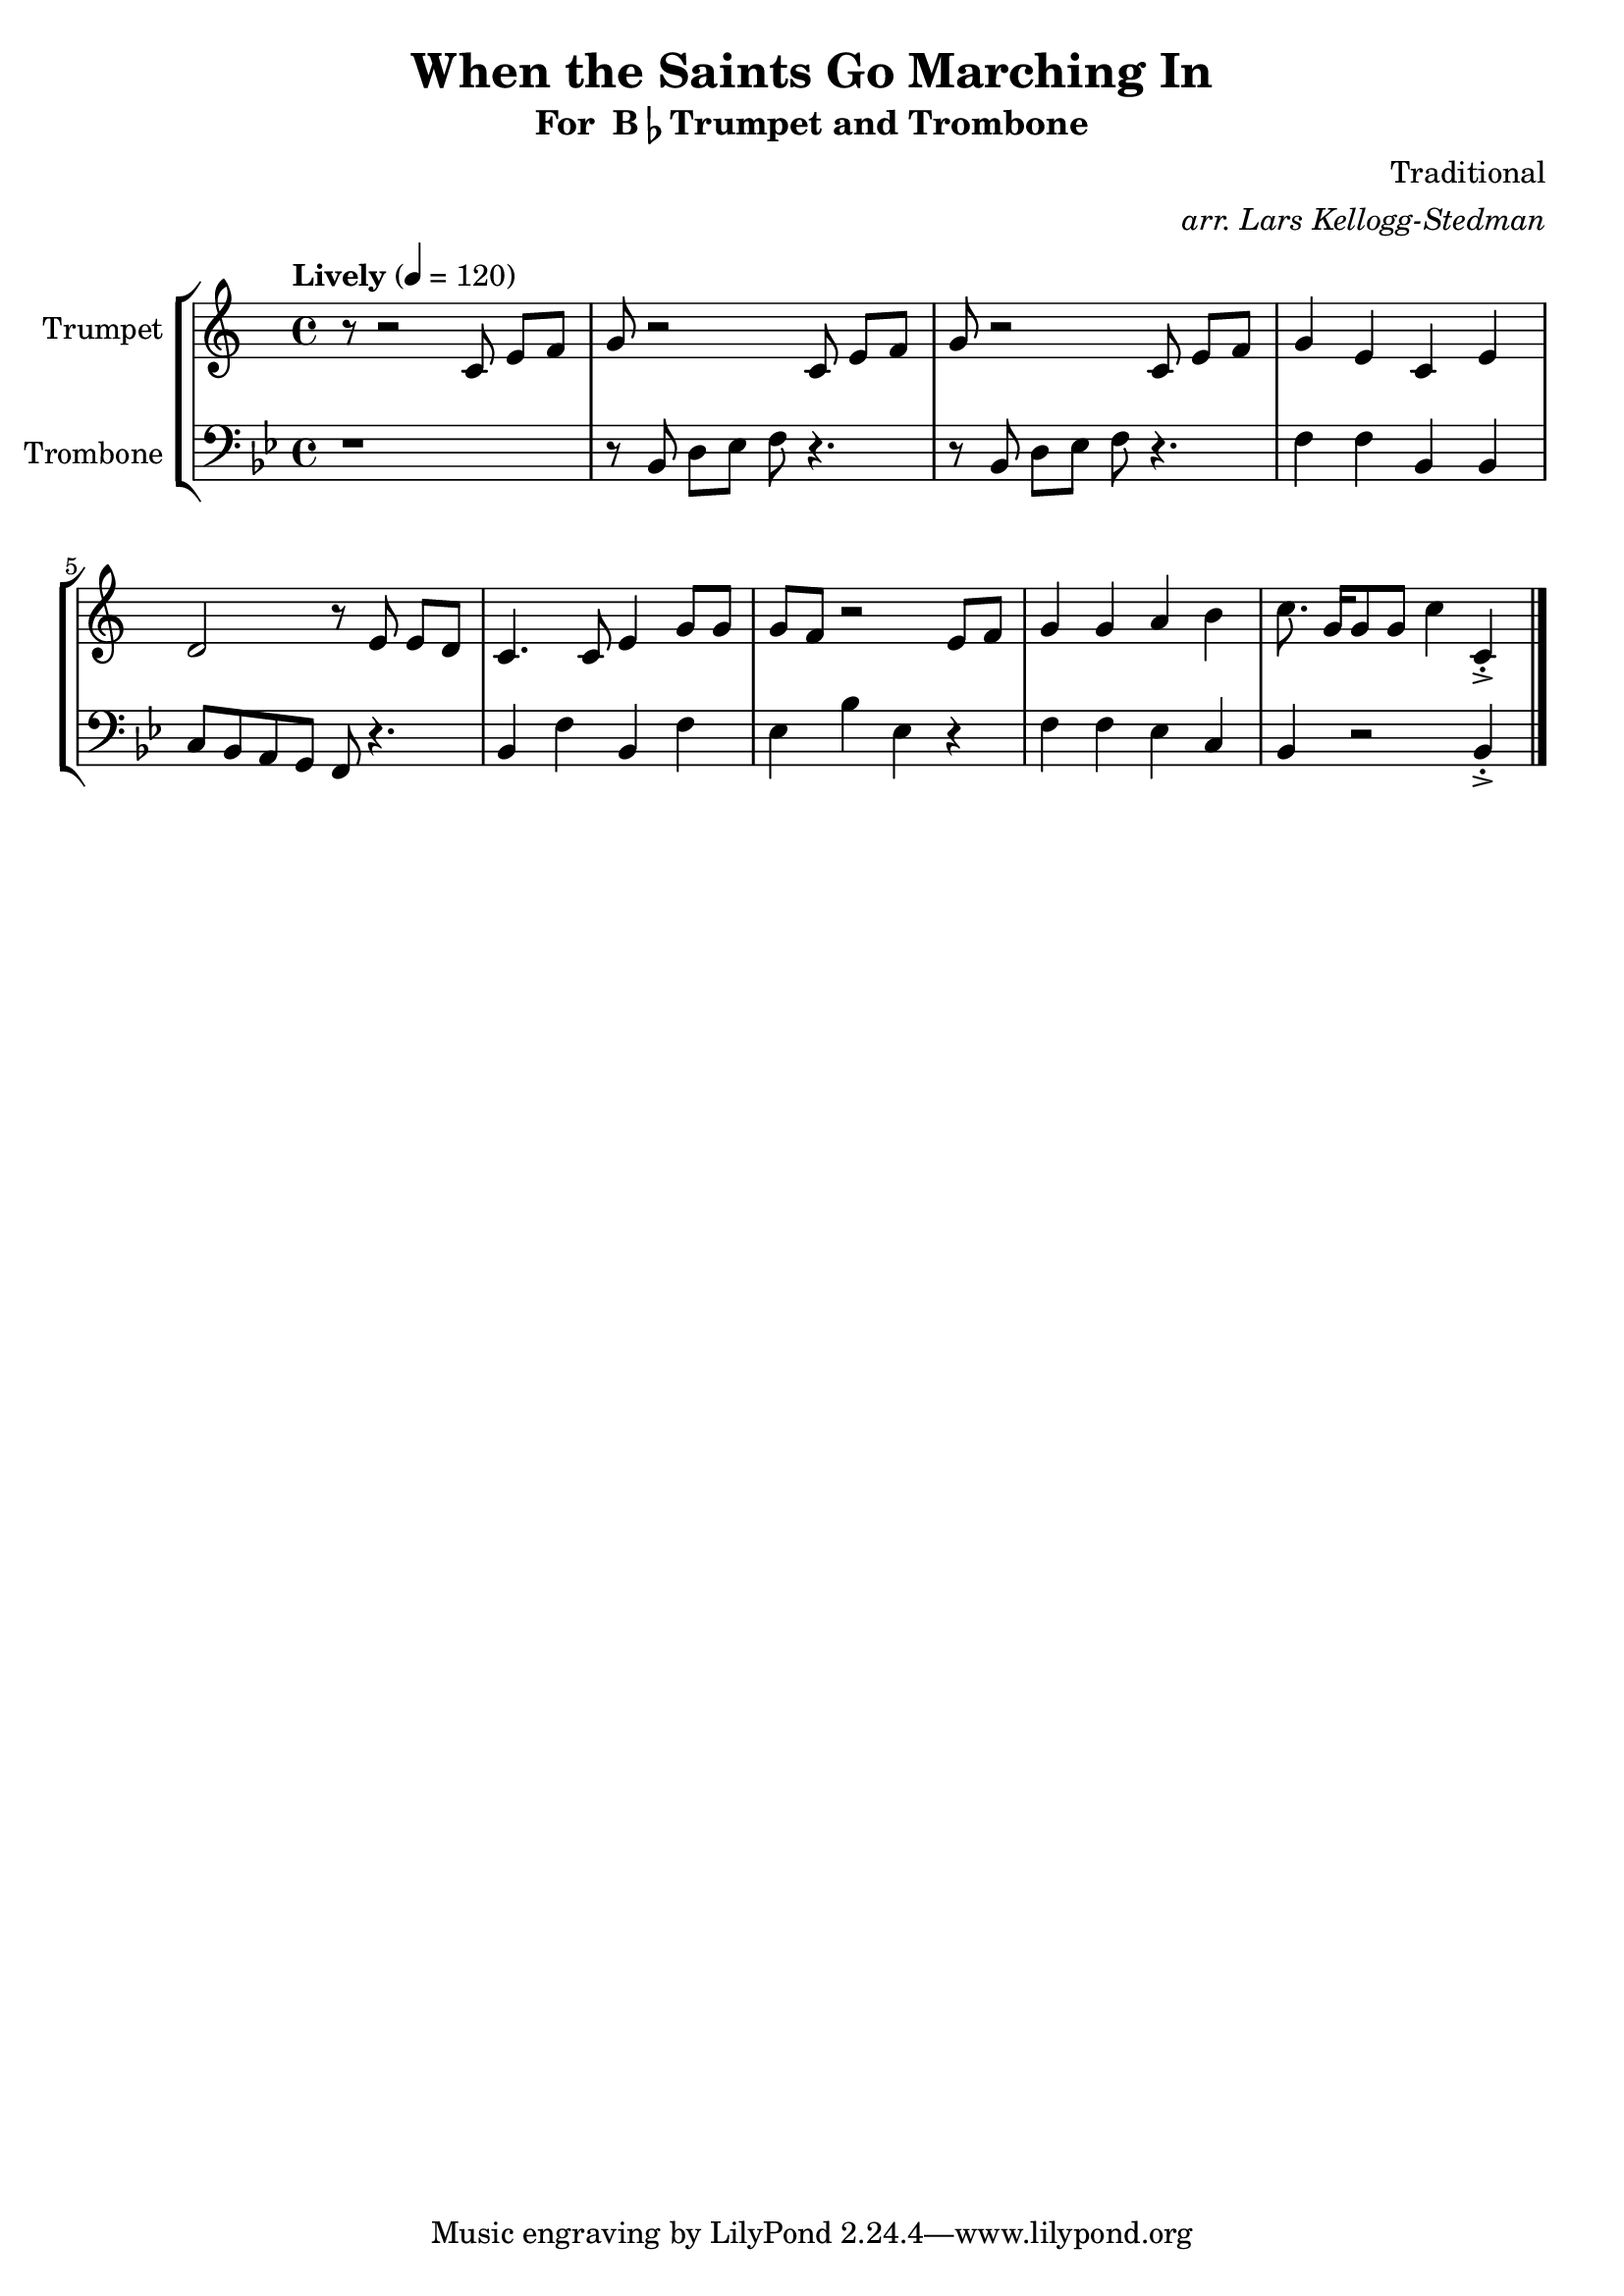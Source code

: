 \version "2.18.2"
\language "english"

global= {
    \time 4/4
    \tempo "Lively" 4 = 120
}

\header{
    title = "When the Saints Go Marching In"
    subtitle = \markup {"For " B\flat "Trumpet and Trombone"}
    arranger = \markup \italic "arr. Lars Kellogg-Stedman"
    composer = "Traditional"
}

trumpet_notes = \relative c' {
    \key c \major

    r8 r2  c8 e[ f] |
    g r2 c,8 e[ f] |
    g r2 c,8 e[ f] |
    g4 e c e |
    d2 r8 e8 e[ d] |
    c4. c8 e4 g8 g |
    g f r2 e8 f |
    g4 g a b |
    c8. g16[ g8 g] c4 c,\staccato-> \bar "|."
}

Trumpet = \new Voice {
    \set Staff.instrumentName = #"Trumpet "
    \set Staff.midiInstrument = #"trumpet"
    \trumpet_notes
}

trombone_notes = \relative c {
    \key c \major
    r1 |
    r8 c8 e[ f] g r4. |
    r8 c,8 e[ f] g r4. |
    g4 g c, c |
    d8 c b a g r4. |
    c4 g' c, g' |
    f c' f, r4 |
    g4 g f d |
    c r2 c4\staccato-> \bar "|."
}

Trombone = \new Voice {
    \clef bass
    \key c \major
    \set Staff.instrumentName = #"Trombone "
    \set Staff.midiInstrument = #"trombone"
    \trombone_notes
}

% produce printed output with the trombone score transposed into
% b-flat.
\score {
    \new StaffGroup <<
        \new Staff << \global \Trumpet >>
        \new Staff << \global \transpose c' bf \Trombone >>
    >>
    \layout { }
}

% produce playable midi score that *does not* transpose the trombone
% score.
\score {

    \new StaffGroup <<
        \new Staff << \global \Trumpet >>
        \new Staff << \global \Trombone >>
    >>
    \midi { }
}
